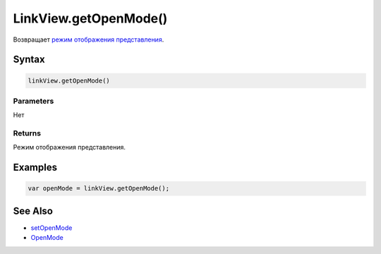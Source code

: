 LinkView.getOpenMode()
======================

Возвращает `режим отображения представления <../OpenMode/>`__.

Syntax
------

.. code:: js

    linkView.getOpenMode()

Parameters
~~~~~~~~~~

Нет

Returns
~~~~~~~

Режим отображения представления.

Examples
--------

.. code:: js

    var openMode = linkView.getOpenMode();

See Also
--------

-  `setOpenMode <../LinkView.setOpenMode.html>`__
-  `OpenMode <../OpenMode/>`__
